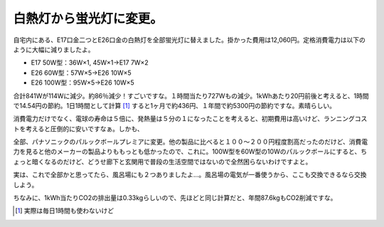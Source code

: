 白熱灯から蛍光灯に変更。
========================

自宅内にある、E17口金二つとE26口金の白熱灯を全部蛍光灯に替えました。掛かった費用は12,060円。定格消費電力は以下のように大幅に減りましたよ。

* E17 50W型：36W×1, 45W×1→E17 7W×2

* E26 60W型：57W×5→E26 10W×5

* E26 100W型：95W×5→E26 10W×5

合計841Wが114Wに減少。約86％減少！すごいですな。１時間当たり727Wもの減少。1kWhあたり20円前後と考えると、1時間で14.54円の節約。1日1時間として計算 [#]_ すると1ヶ月で約436円、１年間で約5300円の節約ですな。素晴らしい。

消費電力だけでなく、電球の寿命は５倍に、発熱量は５分の１になったことを考えると、初期費用は高いけど、ランニングコストを考えると圧倒的に安いですなぁ。しかも、

全部、パナソニックのパルックボールプレミアに変更。他の製品に比べると１００～２００円程度割高だったのだけど、消費電力を見ると他のメーカーの製品よりももっとも低かったので、これに。100W型を60W型の10Wのパルックボールにすると、ちょっと暗くなるのだけど、どうせ廊下と玄関用で普段の生活空間ではないので全然困らないわけですよと。

実は、これで全部かと思ってたら、風呂場にも２つありましたよ…。風呂場の電気が一番使うから、ここも交換できるなら交換しよう。

ちなみに、1kWh当たりCO2の排出量は0.33kgらしいので、先ほどと同じ計算だと、年間87.6kgもCO2削減ですな。




.. [#] 実際は毎日1時間も使わないけど


.. author:: default
.. categories:: life
.. comments::
